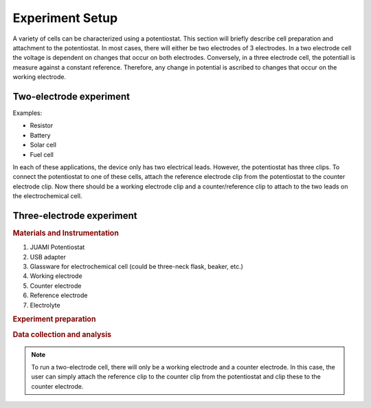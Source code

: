 .. _setup:

Experiment Setup
=================

A variety of cells can be characterized using a potentiostat. This section will briefly describe cell preparation and
attachment to the potentiostat. In most cases, there will either be two electrodes of 3 electrodes. In a two electrode cell
the voltage is dependent on changes that occur on both electrodes. Conversely, in a three electrode cell, the potentiall
is measure against a constant reference. Therefore, any change in potential is ascribed to changes that occur on the
working electrode.

Two-electrode experiment
------------------------

Examples:

* Resistor
* Battery
* Solar cell
* Fuel cell

In each of these applications, the device only has two electrical leads. However, the potentiostat has three clips.
To connect the potentiostat to one of these cells, attach the reference electrode clip from the potentiostat to the
counter electrode clip. Now there should be a working electrode clip and a counter/reference clip to attach to the two
leads on the electrochemical cell.

Three-electrode experiment
---------------------------

.. rubric:: Materials and Instrumentation

#. JUAMI Potentiostat
#. USB adapter
#. Glassware for electrochemical cell (could be three-neck flask, beaker, etc.)
#. Working electrode
#. Counter electrode
#. Reference electrode
#. Electrolyte

.. rubric:: Experiment preparation



.. rubric:: Data collection and analysis

.. note::

   To run a two-electrode cell, there will only be a working electrode and a counter electrode. In this case, the user
   can simply attach the reference clip to the counter clip from the potentiostat and clip these to the counter electrode.

